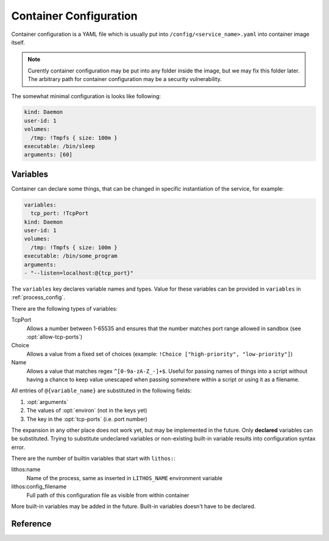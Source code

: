 .. highlight:: yaml

.. _container_config:

=======================
Container Configuration
=======================

Container configuration is a YAML file which is usually put into
``/config/<service_name>.yaml`` into container image itself.

.. note:: Curently container configuration may be put into any folder inside
   the image, but we may fix this folder later. The arbitrary path for
   container configuration may be a security vulnerability.

The somewhat minimal configuration is looks like following:

.. code-block:: yaml

    kind: Daemon
    user-id: 1
    volumes:
      /tmp: !Tmpfs { size: 100m }
    executable: /bin/sleep
    arguments: [60]

.. _container_variables:

Variables
=========

Container can declare some things, that can be changed in specific
instantiation of the service, for example:

.. code-block:: yaml

    variables:
      tcp_port: !TcpPort
    kind: Daemon
    user-id: 1
    volumes:
      /tmp: !Tmpfs { size: 100m }
    executable: /bin/some_program
    arguments:
    - "--listen=localhost:@{tcp_port}"

The ``variables`` key declares variable names and types. Value for these
variables can be provided in ``variables`` in :ref:`process_config`.

There are the following types of variables:

TcpPort
    Allows a number between 1-65535 and ensures that the number matches
    port range allowed in sandbox (see :opt:`allow-tcp-ports`)
Choice
    Allows a value from a fixed set of choices
    (example: ``!Choice ["high-priority", "low-priority"]``)
Name
    Allows a value that matches regex ``^[0-9a-zA-Z_-]+$``. Useful for passing
    names of things into a script without having a chance to keep value
    unescaped when passing somewhere within a script or using it as a filename.

    .. versionadded:: 0.10.3

All entries of ``@{variable_name}`` are substituted in the following fields:

1. :opt:`arguments`
2. The values of :opt:`environ` (not in the keys yet)
3. The key in the :opt:`tcp-ports` (i.e. port number)

The expansion in any other place does not work yet, but may be implemented
in the future. Only **declared** variables can be substituted. Trying to
substitute undeclared variables or non-existing built-in variable results
into configuration syntax error.

There are the number of builtin variables that start with ``lithos:``:

lithos:name
    Name of the process, same as inserted in ``LITHOS_NAME`` environment
    variable

lithos:config_filename
    Full path of this configuration file as visible from within container

More built-in variables may be added in the future. Built-in variables
doesn't have to be declared.


Reference
=========

.. opt:: kind

    One of ``Daemon`` (default), ``Command`` or ``CommandOrDaemon``.

    The ``Daemon`` is long-running process that is monitored by supervisor.

    The ``Command`` things are just one-off tasks, for example to initialize
    local file system data, or to check health of daemon process. The
    ``Command`` things are run by ``lithos_cmd`` utility

    The ``CommandOrDaemon`` may be used in both ways, based on how it was
    declared in :ref:`Process Config <process_config>`. In the command
    itself you can distinguish how it is run by ``/cmd.`` in ``LITHOS_NAME``
    or cgroup name or better you can pass
    :ref:`variable <container_variables>` to a specific command and/or daemon.

    .. versionadded:: 0.10.3
       ``ContainerOrDaemon`` mode

.. opt:: user-id

    The numeric user indentifier for the process. It must be one of the allowed
    values in lithos configuration. Usually value of ``0`` is not allowed.

.. opt:: group-id

    The numeric group indentifier for the process. It must be one of the
    allowed values in lithos configuration. Usually value of ``0`` is not
    allowed.

.. opt:: memory-limit

    The memory limit for process and it's children. This is enforced by
    cgroups, so this needs `memory` cgroup to be enabled (otherwise its no-op).
    See :opt:`cgroup-controllers` for more info.  Default: nolimit.

    You can use ``ki``, ``Mi`` and ``Gi`` units for memory accounting.
    See integer-units_.

    .. versionchanged:: 0.14.0

       Previously it only set ``memory.limit_in_bytes`` but now it also sets
       ``memory.memsw.limit_in_bytes`` if the latter exists (otherwise skipping
       silently). This helps to kill processes earlier instead of swapping out
       to disk.

.. opt:: cpu-shares

    The number of CPU shares for the process. Default is ``1024`` which means
    all processes get equal share. You may split them to different values
    like ``768`` for one process and ``256`` for another one.

    This is enforced by cgroups, so this needs `cpu` cgroup to be enabled
    (otherwise its no-op).  See :opt:`cgroup-controllers` for more info.

.. opt:: fileno-limit

    The limit on file descriptors for process. Default ``1024``.

.. opt:: restart-timeout

    The minimum time to wait between subsequent restarts of failed processes
    in seconds.  This is to ensure that it doesn't boggles down CPU. Default
    is     ``1`` second. It's enough so that lithos itself do not hang. But
    it should be bigger for heavy-weight processes. Note: this is time between
    restarts, i.e. if process were running more than this number of seconds
    it will be restarted immediately.

.. opt:: kill-timeout

    (default ``5`` seconds) The time to wait for application to die. If it is
    not dead by this number of seconds we kill it with ``KILL``.

    You should not rely on this timeout to be precise for multiple reasons:

    1. Unidentified children are killed with a default timeout (5 sec).
       This includes children which are being killed when their configuration
       is removed.
    2. When lithos is restarted (i.e. to reload a configuration) during
       the timeout, the timeout is reset. I.e. the process may hang more than
       this time.

.. opt:: executable

    The path to executable to run. Only absolute paths are allowed.

.. opt:: arguments

    The list of arguments for the command. Except argument zero.

.. opt:: environ

    The mapping of values that are set for process. You must set all needed
    environment variables here. The only variable that is propagated by
    default is ``TERM``. Also few special ``LITHOS_`` variables may be set.
    This means you must set all the basic ``LANG``, ``HOME`` and so on
    explicitly. This is to ensure that your environment is always the same
    regardless of where you run process.

.. opt:: workdir

    The working directory for target process. Default is ``/``. Working
    directory must be absolute.

.. opt:: resolv-conf

    Parameters of the ``/etc/resolv.conf`` file to generate. Default
    configuration is::

        resolv-conf:
            mount: nil  # which basically means "auto"
            copy-from-host: true

    Which means ``resolv.conf`` from host where lithos is running is copied
    to the "state" directory of the container. Then if ``/etc/resolv.conf``
    in container is a file (and not a symlink) resolv conf is mounted over
    the ``/etc/resolv.conf``.

    More options are expected to be added later.

    .. versionchanged:: 0.15.0

       ``mount`` option added. Previously to make use of ``resolv.conf`` you
       should symlink ``ln -s /state/resolv.conf /etc/resolv.conf`` in the
       container's image.

       Another change is that ``copy-from-host`` copies file that is specified
       in sandbox's ``resolv.conf`` which default to ``/etc/resolv.conf`` but
       may be different.

   Parameters:

   copy-from-host
        (default ``true``) Copy ``resolv.conf`` file from host machine.

        Note: even if ``copy-from-host`` is ``true``, :opt:`additional-hosts`
        from sandbox config work, which may lead to duplicate or conflicting
        entries if some names are specified in both places.

        .. versionchanged:: v0.11.0

           The parameter used to be ``false`` by default, because we were
           thinking about better (perceived) isolation.

   mount
       (default ``nil``, which means "auto") Mount copied ``resolv.conf`` file
       over ``/etc/resolf.conf``.

       `nil` enables mounting if ``/etc/resolv.conf`` is present
       in the container and is a file (not a symlink) and also
       ``copy-from-host`` is true

       .. versionadded:: 0.15.0


.. opt:: hosts-file

    Parameters of the ``/etc/hosts`` file to generate. Default
    configuration is::

        hosts-file:
            mount: nil  # which basically means "auto"
            localhost: true
            public-hostname: true
            copy-from-host: false

    .. versionchanged:: 0.15.0

       ``mount`` option added. Previously to make use of ``resolv.conf`` you
       should symlink ``ln -s /state/resolv.conf /etc/resolv.conf`` in the
       container's image.

       Another change is that ``copy-from-host`` copies file that is specified
       in sandbox's ``resolv.conf`` which default to ``/etc/resolv.conf`` but
       may be different.

   Parameters:

   copy-from-host
        (default ``true``) Copy hosts file from host machine.

        Note: even if ``copy-from-host`` is ``true``, :opt:`additional-hosts`
        from sandbox config work, which may lead to duplicate or conflicting
        entries if some names are specified in both places.

        .. versionchanged:: v0.11.0

           The parameter used to be ``false`` by default, because we were
           thinking about better (perceived) isolation. And also because
           hostname in Ubuntu doesn't resolve to real IP of the host. But we
           find those occassions where it matters to be quite rare in practice
           and using ``hosts-file`` as well as ``resolv.conf`` from the host
           system as the most expected and intuitive behavior.

   mount
       (default ``nil``, which means "auto") Mount produced ``hosts`` file over
       ``/etc/hosts``.

       `nil` enables mounting if ``/etc/hosts`` is present in the container
       and is a file (not a symlink).

       Value of ``true`` fails if ``/etc/hosts`` is not a file. Value of
       ``false`` leaves ``/etc/hosts`` intact.

       .. versionadded:: 0.15.0

   localhost
        (default is true when ``copy-from-host`` is false)
        A boolean which defines whether to add
        ``127.0.0.1 localhost`` record to ``hosts``

   public-hostname
        (default is true when ``copy-from-host`` is false)
        Add to ``hosts`` file the result of ``gethostname`` system call
        along with the ip address that name resolves into.

.. opt:: uid-map, gid-map

    The list of mapping for uids(gids) in the user namespace of the container.
    If they are not specified the user namespace is not used. This setting
    allows to run processes with ``uid`` zero without the risk of being
    the ``root`` on host system.

    Here is a example of maps::

        uid-map:
        - {inside: 0, outside: 1000, count: 1}
        - {inside: 1, outside: 1, count: 1}
        gid-map:
        - {inside: 0, outside: 100, count: 1}

    .. note:: Currently you may have uid-map either in a sandbox or in a
       container config, not both.

.. opt:: stdout-stderr-file

    This redirects both stdout and stderr to a file. The path is opened inside
    the container. So must reside on one of the mounted writeable
    :ref:`volumes`. Probably you want :volume:`Persistent` volume.
    While it can be on :volume:`Tmpfs` or :volume:`Statedir` the applicability
    of such thing is very limited.

    Usually log is put into the directory specified by :opt:`stdio-log-dir`.

.. opt:: interactive

    (default ``false``) Useful only for containers of kind ``Command``. If
    ``true`` lithos_cmd doesn't clobber stdin and doesn't redirect stdout and
    stderr to a log file, effectively allowing command to be used for
    interactive commands or as a part of pipeline.

    .. note:: for certain use cases, like pipelines it might be better to use
       fifo's (see ``man mkfifo``) and a ``Daemon`` instead of this one
       because daemons may be restarted on death or for software upgrade,
       while ``Command`` is not supervised by lithos.

    .. versionadded:: 0.6.3

    .. versionchanged:: ≥0.5
       Commands were always interactive

.. opt:: restart-process-only

    (default ``false``) If true when restarting process (i.e. in case
    process died or was killed), lithos restarts just the failed process.
    This means container will not be recreated, volumes will not be remounted,
    tmpfs will not be cleaned and some daemon processes may leave running.

    By default ``lithos_knot`` which is pid 1 in the container exits when
    process dies. Which means all other processes will die on ``KILL`` signal,
    and container will be removed and created again. It's a little bit slower
    but safer default. This leaves no hanging daemons, orphan files in state
    dir and tmpfs garbage.

.. opt:: volumes

    The mapping of mountpoint to volume definition. See :ref:`volumes` for more
    info

.. opt:: tcp-ports

    Binds address and provides file descriptor to the child process. All the
    children receive dup of the same file descriptor,
    so may all do ``accept()`` simultaneously. The configuration looks like::

        tcp-ports:
          7777:
            fd: 3
            host: 0.0.0.0
            listen-backlog: 128
            reuse-addr: true
            reuse-port: false

    All the fields except ``fd`` are optional.

    Programs may require to pass listening file descriptor number by some
    means (usually environment). For example to run nginx with port bound
    (so you don't need to start it as root) you need::

        tcp-ports:
          80:
            fd: 3
        environ:
          NGINX: "3;"

    To run gunicorn you may want::

        tcp-ports:
          80:
            fd: 3
        environ:
          GUNICORN_FD: "3"

    More examples are in :ref:`tcp-ports-tips`

    Parameters:

    *key*
      TCP port number.

      .. warning::

         * The paramters (except ``fd``) do not change after socket is
           bound even if configuration change
         * You can't bind same port with different hostnames in a
           **single process** (previously there was a global limit for the
           single port for whole lithos master, currently this is limited
           just because ``tcp-ports`` is a mapping)

      Port parameter should be unique amongst all containers. But sharing
      port works because it is useful if you are doing smooth software
      upgrade (i.e. you have few old processes running and few new processes
      running both sharing same port/file-descriptor). *Running them on single
      port is not the best practices for smooth software upgrade but that
      topic if out of scope of this documentation.*

    fd
      *Required*. File descriptor number

    host
      (default is ``0.0.0.0`` meaning all addresses) Host to bind to. It must
      be IP address, hostname is not supported.

    listen-backlog
      (default ``128``) the value to pass to the `listen()` system call. The
      value is capped by ``net.core.somaxconn``

    reuse-addr
      (default ``true``) Sets ``SO_REUSEADDR`` socket option

    reuse-port
      (default ``false``) If set to ``true`` this changes behavior of the
      lithos with respect of the socket. In default case lithos binds socket
      as quick as possible and passes to each child on start. When this set
      to ``true``, lithos creates a separate socket and calls bind for each
      process start. This has two consequences:

      * Socket is not bound when no processes started (i.e. they are failing)
      * Each process gets separate in-kernel queue of connections to accept

      This should be set to ``true`` only on very high performant servers that
      experience assymetric workload in default case.

.. opt:: metadata

   (optional) Allows to add arbitrary metadata to lithos configuration file.
   Lithos does not use and does not validate this data in any way (except that
   it must be a valid YAML). The metadata can be used by other tools that
   inspect lithos configs and extract data from it. In particular, we use
   metadata for our deployment tools (to keep configuration files
   more consolidated instead of keeping then in small fragments).

.. opt:: normal-exit-codes

   (optional) A list of exit codes which are considered normal for process
   death. This currently only improves ``failures`` metric.
   See :ref:`Determining Failure <failures>`.

   Note: by default even `0` exit code is considered an error for daemons.

   This setting is intended for daemons which may voluntarily exit for some
   reason (soft memory limit, version upgrade, configuration reload).

   It's not recommended to add `0` or `1` into the list, as some commands
   threat them pretty arbitrarily. For example `0` is exit code of most
   utilities running `--help` so this mistake will not be detected. And `1`
   is used for arbitrary crashes in scripting languages. So the good idea
   is to define some specific code in range of `8..120` to define successful
   exit.


.. _integer-units: http://rust-quire.readthedocs.io/en/latest/user.html#units
